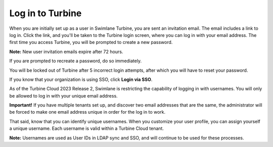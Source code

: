 .. _log-in-to-swimlane-turbine:

Log in to Turbine
=================

When you are initially set up as a user in Swimlane Turbine, you are
sent an invitation email. The email includes a link to log in. Click the
link, and you'll be taken to the Turbine login screen, where you can log
in with your email address. The first time you access Turbine, you will
be prompted to create a new password.

**Note:** New user invitation emails expire after 72 hours.

If you are prompted to recreate a password, do so immediately.

You will be locked out of Turbine after 5 incorrect login attempts,
after which you will have to reset your password.

If you know that your organization is using SSO, click **Login via
SSO**.

As of the Turbine Cloud 2023 Release 2, Swimlane is restricting the
capability of logging in with usernames. You will only be allowed to log
in with your unique email address.

**Important!** If you have multiple tenants set up, and discover two
email addresses that are the same, the administrator will be forced to
make one email address unique in order for the log in to work.

That said, know that you can identify unique usernames. When you
customize your user profile, you can assign yourself a unique username.
Each username is valid within a Turbine Cloud tenant.

**Note:** Usernames are used as User IDs in LDAP sync and SSO, and will
continue to be used for these processes.

